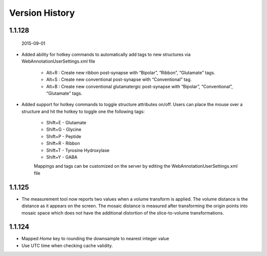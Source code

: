 
###############
Version History
###############

1.1.128
-------

  2015-09-01

* Added ability for hotkey commands to automatically add tags to new structures via WebAnnotationUserSettings.xml file
   
   * Alt+R : Create new ribbon post-synapse with “Bipolar”, “Ribbon”, “Glutamate” tags.
   * Alt+S : Create new conventional post-synapse with “Conventional” tag.
   * Alt+B : Create new conventional glutamatergic post-synapse with “Bipolar”, “Conventional”, “Glutamate” tags.
    
* Added support for hotkey commands to toggle structure attributes on/off.  Users can place the mouse over a structure and hit the hotkey to toggle one the following tags:  
        
   * Shift+E - Glutamate
   * Shift+G - Glycine
   * Shift+P - Peptide
   * Shift+R - Ribbon
   * Shift+T - Tyrosine Hydroxylase
   * Shift+Y - GABA
      
   Mappings and tags can be customized on the server by editing the WebAnnotationUserSettings.xml file

1.1.125
-------

* The measurement tool now reports two values when a volume transform is applied.  The volume distance is the distance as it appears on the screen.  The mosaic distance is measured after transforming the origin points into mosaic space which does not have the additional distortion of the slice-to-volume transformations.  

1.1.124
-------

* Mapped *Home* key to rounding the downsample to nearest integer value
* Use UTC time when checking cache validity.
